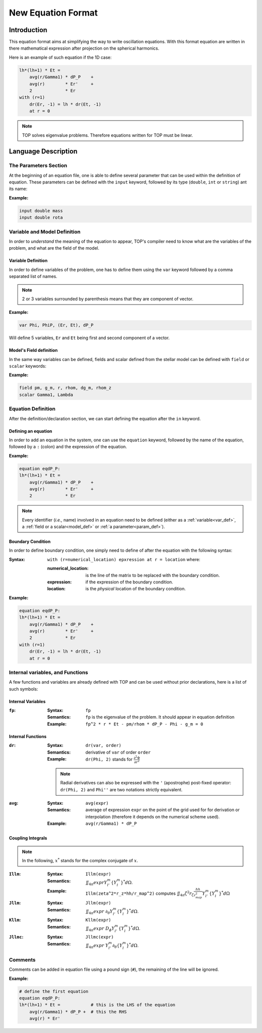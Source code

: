 .. _new_equation:

###################
New Equation Format
###################

Introduction
############

This equation format aims at simplifying the way to write oscillation equations.
With this format equation are written in there mathematical expression after
projection on the spherical harmonics.

Here is an example of such equation if the 1D case:

.. code::

    lh*(lh+1) * Et = 
        avg(r/Gamma1) * dP_P    +
        avg(r)        * Er'     +
        2             * Er
    with (r=1)
        dr(Er, -1) = lh * dr(Et, -1)
        at r = 0


.. note::

    TOP solves eigenvalue problems. Therefore equations written for TOP must be
    linear.

Language Description
####################

.. _param_def:

The Parameters Section
======================

At the beginning of an equation file, one is able to define several parameter
that can be used within the definition of equation. These parameters can be
defined with the ``input`` keyword, followed by its type (``double``, ``int``
or ``string``) ant its name:

:Example:

.. code::

    input double mass
    input double rota

Variable and Model Definition
=============================

In order to *understand* the meaning of the equation to appear, TOP's compiler
need to know what are the variables of the problem, and what are the field of the
model.

.. _var_def:

Variable Definition
-------------------

In order to define variables of the problem, one has to define them using the
``var`` keyword followed by a comma separated list of names.

.. note::

    2 or 3 variables surrounded by parenthesis means that they are component of
    vector.

:Example:

.. code::

    var Phi, PhiP, (Er, Et), dP_P

Will define 5 variables, ``Er`` and ``Et`` being first and second component
of a vector.


.. _model_def:

Model's Field definition
------------------------

In the same way variables can be defined, fields and scalar defined from the
stellar model can be defined with ``field`` or ``scalar`` keywords:

:Example:

.. code::

    field pm, g_m, r, rhom, dg_m, rhom_z
    scalar Gamma1, Lambda

Equation Definition
===================

After the definition/declaration section, we can start defining the equation
after the ``in`` keyword.

Defining an equation
--------------------

In order to add an equation in the system, one can use the ``equation`` keyword,
followed by the name of the equation, followed by a ``:`` (colon) and the
expression of the equation.

:Example:

.. code::

    equation eqdP_P:
    lh*(lh+1) * Et = 
        avg(r/Gamma1) * dP_P    +
        avg(r)        * Er'     +
        2             * Er

.. note::

    Every identifier (*i.e.,* name) involved in an equation need to be defined
    (either as a :ref:`variable<var_def>`, a :ref:`field or a scalar<model_def>` or
    :ref:`a parameter<param_def>`).

Boundary Condition
------------------

In order to define boundary condition, one simply need to define of after the
equation with the following syntax:

:Syntax:
    ``with (r=numerical_location) epxression at r = location`` where:

    :numerical_location: is the line of the matrix to be replaced with the
             boundary condition.
    :expression: if the expression of the boundary condition.
    :location: is the *physical* location of the boundary condition.

:Example:

.. code::

    equation eqdP_P:
    lh*(lh+1) * Et = 
        avg(r/Gamma1) * dP_P    +
        avg(r)        * Er'     +
        2             * Er
    with (r=1)
        dr(Er, -1) = lh * dr(Et, -1)
        at r = 0

Internal variables, and Functions
=================================

A few functions and variables are already defined with TOP and can be used
without prior declarations, here is a list of such symbols:

Internal Variables
------------------

:``fp``:

    :Syntax: ``fp``

    :Semantics: ``fp`` is the eigenvalue of the problem. It should appear in
        equation definition

    :Example: ``fp^2 * r * Et - pm/rhom * dP_P - Phi - g_m = 0``

Internal Functions
------------------

:``dr``:

    :Syntax: ``dr(var, order)``

    :Semantics: derivative of ``var`` of order ``order``

    :Example:
        ``dr(Phi, 2)`` stands for :math:`\frac{\partial^2\Phi}{\partial r^2}`


    .. note::

        Radial derivatives can also be expressed with the ``'`` (apostrophe)
        post-fixed operator: ``dr(Phi, 2)`` and ``Phi''`` are two notations strictly
        equivalent.

:``avg``:

    :Syntax: ``avg(expr)``

    :Semantics: average of expression ``expr`` on the point of the grid used for for
                derivation or interpolation (therefore it depends on the numerical
                scheme used).

    :Example: ``avg(r/Gamma1) * dP_P``

Coupling Integrals
------------------

.. note::

    In the following, :math:`x^*` stands for the complex conjugate of :math:`x`.

:``Illm``:

    :Syntax: ``Illm(expr)``

    :Semantics: :math:`\iint_{4\pi} expr Y_{l'}^m \{Y_l^m\}^* d\Omega`.

    :Example: ``Illm(zeta^2*r_z*hh/r_map^2)`` computes :math:`\iint_{4\pi} \zeta^2 r_\zeta \frac{hh}{r_{map}^2} Y_{l'}^m \{Y_l^m\}^* d\Omega`

:``Jllm``:

    :Syntax: ``Jllm(expr)``

    :Semantics: :math:`\iint_{4\pi} expr\ \partial_{\theta} Y_{l'}^m \{Y_l^m\}^* d\Omega`.

:``Kllm``:

    :Syntax: ``Kllm(expr)``

    :Semantics: :math:`\iint_{4\pi} expr\ D_{\phi} Y_{l'}^m \{Y_l^m\}^* d\Omega`.

:``Jllmc``:

    :Syntax: ``Jllmc(expr)``

    :Semantics: :math:`\iint_{4\pi} expr\ Y_{l'}^m \partial_{\theta} \{Y_l^m\}^* d\Omega`.

Comments
========

Comments can be added in equation file using a pound sign (``#``), the remaining
of the line will be ignored.

:Example:

.. code::

    # define the first equation
    equation eqdP_P:
    lh*(lh+1) * Et =            # this is the LHS of the equation
        avg(r/Gamma1) * dP_P +  # this the RHS
        avg(r) * Er'
